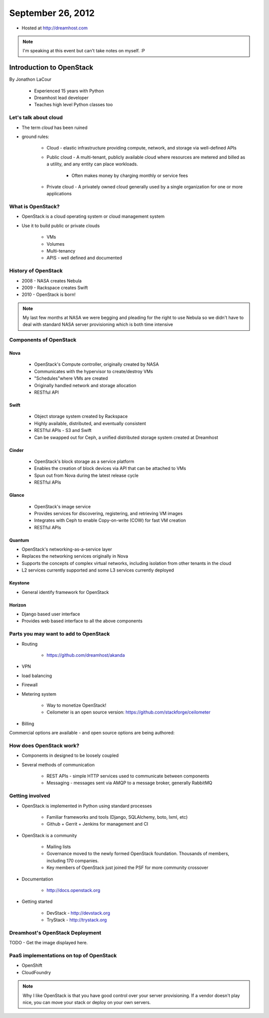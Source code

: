 ==================
September 26, 2012
==================

* Hosted at http://dreamhost.com

.. note:: I'm speaking at this event but can't take notes on myself. :P

Introduction to OpenStack
=========================

By Jonathon LaCour

    * Experienced 15 years with Python
    * Dreamhost lead developer
    * Teaches high level Python classes too

Let's talk about cloud
----------------------

* The term *cloud* has been ruined
* ground rules:

    * Cloud - elastic infrastructure providing compute, network, and storage via well-defined APIs
    
    * Public cloud - A multi-tenant, publicly available cloud where resources are metered and billed as a utility, and any entity can place workloads.
    
        * Often makes money by charging monthly or service fees
        
    * Private cloud - A privately owned cloud generally used by a single organization for one or more applications
    
What is OpenStack?
-------------------

* OpenStack is a cloud operating system or cloud management system
* Use it to build public or private clouds

    * VMs
    * Volumes
    * Multi-tenancy
    * APIS - well defined and documented
    
History of OpenStack
---------------------

* 2008 - NASA creates Nebula
* 2009 - Rackspace creates Swift
* 2010 - OpenStack is born!

.. note:: My last few months at NASA we were begging and pleading for the right to use Nebula so we didn't have to deal with standard NASA server provisioning which is both time intensive 

Components of OpenStack
------------------------

Nova
~~~~

    * OpenStack's Compute controller, originally created by NASA
    * Communicates with the hypervisor to create/destroy VMs
    * "Schedules"where VMs are created
    * Originally handled network and storage allocation
    * RESTful API
    
Swift
~~~~~

    * Object storage system created by Rackspace
    * Highly available, distributed, and eventually consistent
    * RESTful APIs - S3 and Swift
    * Can be swapped out for Ceph, a unified distributed storage system created at Dreamhost
    
Cinder
~~~~~~~~~~
    
    * OpenStack's block storage as a service platform
    * Enables the creation of block devices via API that can be attached to VMs
    * Spun out from Nova during the latest release cycle
    * RESTful APIs
    
Glance
~~~~~~~~~~

    * OpenStack's image service
    * Provides services for discovering, registering, and retrieving VM images
    * Integrates with Ceph to enable Copy-on-write (COW) for fast VM creation
    * RESTful APIs
    
Quantum
~~~~~~~~~~

* OpenStack's networking-as-a-service layer
* Replaces the networking services originally in Nova
* Supports the concepts of complex virtual networks, including isolation from other tenants in the cloud
* L2 services currently supported and some L3 services currently deployed

Keystone
~~~~~~~~

* General identify framework for OpenStack

Horizon
~~~~~~~

* Django based user interface
* Provides web based interface to all the above components

Parts you may want to add to OpenStack
------------------------------------------------

* Routing

    * https://github.com/dreamhost/akanda

* VPN
* load balancing
* Firewall
* Metering system

    * Way to monetize OpenStack!
    * Ceilometer is an open source version: https://github.com/stackforge/ceilometer
    
* Billing

Commercial options are available - and open source options are being authored:

How does OpenStack work?
-------------------------------------------

* Components in designed to be loosely coupled
* Several methods of communication

    * REST APIs - simple HTTP services used to communicate between components
    * Messaging - messages sent via AMQP to a message broker, generally RabbitMQ

Getting involved
-----------------

* OpenStack is implemented in Python using standard processes

    * Familiar frameworks and tools (Django, SQLAlchemy, boto, lxml, etc)
    * Github + Gerrit + Jenkins for management and CI

* OpenStack is a community

    * Mailing lists
    * Governance moved to the newly formed OpenStack foundation. Thousands of members, including 170 companies.
    * Key members of OpenStack just joined the PSF for more community crossover
    
* Documentation

    * http://docs.openstack.org
    
* Getting started

    * DevStack - http://devstack.org
    * TryStack - http://trystack.org
    
Dreamhost's OpenStack Deployment
---------------------------------

TODO - Get the image displayed here.

PaaS implementations on top of OpenStack
-----------------------------------------

* OpenShift
* CloudFoundry

.. note:: Why I like OpenStack is that you have good control over your server provisioning. If a vendor doesn't play nice, you can move your stack or deploy on your own servers.
